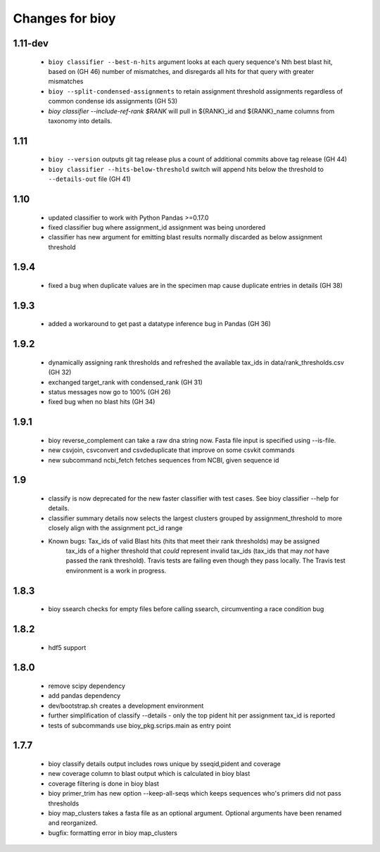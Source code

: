 ==================
 Changes for bioy
==================

1.11-dev
=======
 * ``bioy classifier --best-n-hits`` argument looks at each query sequence's Nth best blast hit, based on (GH 46)
   number of mismatches, and disregards all hits for that query with greater mismatches
 * ``bioy --split-condensed-assignments`` to retain assignment threshold assignments regardless of common 
   condense ids assignments (GH 53)
 * `bioy classifier --include-ref-rank $RANK` will pull in ${RANK}_id and ${RANK}_name columns from taxonomy into details.

1.11
========
 * ``bioy --version`` outputs git tag release plus a count of additional commits above tag release (GH 44)
 * ``bioy classifier --hits-below-threshold`` switch will append hits below the threshold to ``--details-out`` file (GH 41)

1.10
=====
 * updated classifier to work with Python Pandas >=0.17.0
 * fixed classifier bug where assignment_id assignment was being unordered
 * classifier has new argument for emitting blast results normally discarded as below assignment threshold

1.9.4
=====
 * fixed a bug when duplicate values are in the specimen map cause duplicate entries in details (GH 38)

1.9.3
==========
 * added a workaround to get past a datatype inference bug in Pandas (GH 36)

1.9.2
==========
 * dynamically assigning rank thresholds and refreshed the available tax_ids in 
   data/rank_thresholds.csv (GH 32)
 * exchanged target_rank with condensed_rank (GH 31)
 * status messages now go to 100% (GH 26)
 * fixed bug when no blast hits (GH 34)

1.9.1
=====
 * bioy reverse_complement can take a raw dna string now. Fasta file input is specified using --is-file.
 * new csvjoin, csvconvert and csvdeduplicate that improve on some csvkit commands
 * new subcommand ncbi_fetch fetches sequences from NCBI, given sequence id

1.9
============

 * classify is now deprecated for the new faster classifier with test cases.  See bioy classifier --help for details.
 * classifier summary details now selects the largest clusters grouped by assignment_threshold to more closely align with the assignment pct_id range

 * Known bugs: Tax_ids of valid Blast hits (hits that meet their rank thresholds) may be assigned
              tax_ids of a higher threshold that *could* represent invalid tax_ids (tax_ids that may
              *not* have passed the rank threshold).
              Travis tests are failing even though they pass locally.  The Travis test environment is a work in progress.

1.8.3
=====

 * bioy ssearch checks for empty files before calling ssearch, circumventing a race condition bug

1.8.2
=====

 * hdf5 support

1.8.0
=====

 * remove scipy dependency
 * add pandas dependency
 * dev/bootstrap.sh creates a development environment
 * further simplification of classify --details - only the top pident hit per assignment tax_id is reported
 * tests of subcommands use bioy_pkg.scrips.main as entry point


1.7.7
=====

 * bioy classify details output includes rows unique by sseqid,pident and coverage
 * new coverage column to blast output which is calculated in bioy blast
 * coverage filtering is done in bioy blast
 * bioy primer_trim has new option --keep-all-seqs which keeps sequences who's primers did not pass thresholds
 * bioy map_clusters takes a fasta file as an optional argument.  Optional arguments have been renamed and reorganized.
 * bugfix: formatting error in bioy map_clusters
